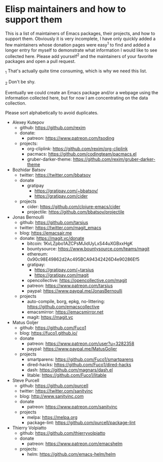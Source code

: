 * Elisp maintainers and how to support them

This is a list of maintainers of Emacs packages, their projects, and
how to support them.  Obviously it is very incomplete, I have only
quickly added a few maintainers whose donation pages were easy^1 to
find and added a longer entry for myself to demonstrate what
information I would like to see collected here.  Please add yourself^2
and the maintainers of your favorite packages and open a pull request.

_1 That's actually quite time consuming, which is why we need this
list.

_2 Don't be shy.

Eventually we could create an Emacs package and/or a webpage using the
information collected here, but for now I am concentrating on the data
collection.

Please sort alphabetically to avoid duplicates.

- Alexey Kutepov
  - github: https://github.com/rexim
  - donate:
    - patreon: https://www.patreon.com/tsoding
  - projects:
    - org-cliplink: https://github.com/rexim/org-cliplink
    - pacmacs: https://github.com/codingteam/pacmacs.el
    - gruber-darker-theme: https://github.com/rexim/gruber-darker-theme
- Bozhidar Batsov
  - twitter: https://twitter.com/bbatsov
  - donate
    - gratipay
      - https://gratipay.com/~bbatsov/
      - https://gratipay.com/cider
  - projects
    - cider: https://github.com/clojure-emacs/cider
    - projectile: https://github.com/bbatsov/projectile
- Jonas Bernoulli
  - github: https://github.com/tarsius
  - twitter: https://twitter.com/magit_emacs
  - blog: https://emacsair.me
  - donate: https://magit.vc/donate
    - bitcoin: 1KvLZpbo1AZCPsMJidUyLxS44uXGBxxHgK
    - bountysource: https://www.bountysource.com/teams/magit
    - ethereum: 0x90c98E49862d2Ac495BCA94342426D4e90286Ef5
    - gratipay:
      - https://gratipay.com/~tarsius
      - https://gratipay.com/magit
    - opencollective: https://opencollective.com/magit
    - patreon: https://www.patreon.com/tarsius
    - paypal: https://www.paypal.me/JonasBernoulli
  - projects
    - auto-compile, borg, epkg, no-littering: https://github.com/emacscollective
    - emacsmirror: https://emacsmirror.net
    - magit: https://magit.vc
- Matus Goljer
  - github: https://github.com/Fuco1
  - blog: https://fuco1.github.io/
  - donate
    - patreon: https://www.patreon.com/user?u=3282358
    - paypal: https://www.paypal.me/MatusGoljer
  - projects
    - smartparens: https://github.com/Fuco1/smartparens
    - dired-hacks: https://github.com/Fuco1/dired-hacks
    - dash: https://github.com/magnars/dash.el
    - litable: https://github.com/Fuco1/litable
- Steve Purcell
  - github: https://github.com/purcell
  - twitter: https://twitter.com/sanityinc
  - blog: http://www.sanityinc.com
  - donate
    - patreon: https://www.patreon.com/sanityinc
  - projects
    - melpa: https://melpa.org
    - package-lint: https://github.com/purcell/package-lint
- Thierry Volpiatto
  - github: https://github.com/thierryvolpiatto
  - donate
    - patreon: https://www.patreon.com/emacshelm
  - projects:
    - helm: https://github.com/emacs-helm/helm
